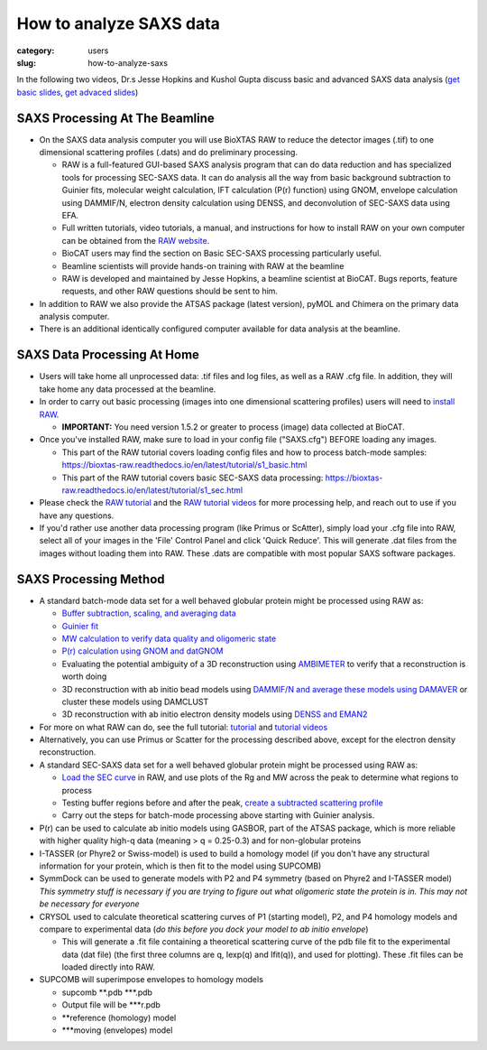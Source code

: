 How to analyze SAXS data
###############################################################################

:category: users
:slug: how-to-analyze-saxs

In the following two videos, Dr.s Jesse Hopkins and Kushol Gupta discuss basic
and advanced SAXS data analysis
(`get basic slides <{static}/files/eb5_lectures/Hopkins_Basic_data_validation_and_analysis.pdf>`_,
`get advaced slides <{static}/files/eb5_lectures/Gupta_Advanced_data_analysis.pdf>`_)

.. row::

    .. column::
        :width: 8

        Basic analysis:

        .. raw:: html

            <style>.embed-container { position: relative; padding-bottom: 56.25%; height: 0; overflow: hidden; max-width: 100%; } .embed-container iframe, .embed-container object, .embed-container embed { position: absolute; top: 0; left: 0; width: 100%; height: 100%; }</style><div class='embed-container'><iframe src='https://www.youtube.com/embed/fbPPbaJrcoM' frameborder='0' allowfullscreen></iframe></div>

.. row::

    .. column::
        :width: 8

        Advanced analysis:

        .. raw:: html

            <style>.embed-container { position: relative; padding-bottom: 56.25%; height: 0; overflow: hidden; max-width: 100%; } .embed-container iframe, .embed-container object, .embed-container embed { position: absolute; top: 0; left: 0; width: 100%; height: 100%; }</style><div class='embed-container'><iframe src='https://www.youtube.com/embed/6k_-l8OHaPw' frameborder='0' allowfullscreen></iframe></div>


SAXS Processing At The Beamline
=================================

*   On the SAXS data analysis computer you will use BioXTAS RAW to reduce the
    detector images (.tif) to one dimensional scattering profiles (.dats) and
    do preliminary processing.

    *   RAW is a full-featured GUI-based SAXS analysis program that can do data
        reduction and has specialized tools for processing SEC-SAXS data. It can
        do analysis all the way from basic background subtraction to Guinier fits,
        molecular weight calculation, IFT calculation (P(r) function) using GNOM,
        envelope calculation using DAMMIF/N, electron density calculation using DENSS,
        and deconvolution of SEC-SAXS data using EFA.

    *   Full written tutorials, video tutorials, a manual, and instructions for how
        to install RAW on your own computer can be obtained from the
        `RAW website <https://bioxtas-raw.readthedocs.io/>`_.

    *   BioCAT users may find the section on Basic SEC-SAXS processing particularly useful.

    *   Beamline scientists will provide hands-on training with RAW at the beamline

    *   RAW is developed and maintained by Jesse Hopkins, a beamline scientist at BioCAT.
        Bugs reports, feature requests, and other RAW questions should be sent to him.

*   In addition to RAW we also provide the ATSAS package (latest version), pyMOL
    and Chimera on the primary data analysis computer.

*   There is an additional identically configured computer available for data
    analysis at the beamline.


SAXS Data Processing At Home
==============================

*   Users will take home all unprocessed data: .tif files and log files, as well as a
    RAW .cfg file. In addition, they will take home any data processed at the beamline.

*   In order to carry out basic processing (images into one dimensional scattering
    profiles) users will need to `install RAW <https://bioxtas-raw.readthedocs.io/en/latest/install.html>`_.

    *   **IMPORTANT:** You need version 1.5.2 or greater to process (image) data collected
        at BioCAT.

*   Once you've installed RAW, make sure to load in your config file ("SAXS.cfg")
    BEFORE loading any images.

    *   This part of the RAW tutorial covers loading config files and how to process
        batch-mode samples: https://bioxtas-raw.readthedocs.io/en/latest/tutorial/s1_basic.html

    *   This part of the RAW tutorial covers basic SEC-SAXS data processing:
        https://bioxtas-raw.readthedocs.io/en/latest/tutorial/s1_sec.html

*   Please check the `RAW tutorial <https://bioxtas-raw.readthedocs.io/en/latest/tutorial.html>`_
    and the `RAW tutorial videos <https://bioxtas-raw.readthedocs.io/en/latest/videos.html>`_
    for more processing help, and reach out to use if you have any questions.

*   If you'd rather use another data processing program (like Primus or ScAtter),
    simply load your .cfg file into RAW, select all of your images in the 'File'
    Control Panel and click 'Quick Reduce'. This will generate .dat files from the
    images without loading them into RAW. These .dats are compatible with most popular
    SAXS software packages.


SAXS Processing Method
============================

*   A standard batch-mode data set for a well behaved globular protein might be
    processed using RAW as:

    *   `Buffer subtraction, scaling, and averaging
        data <http://bioxtas-raw.readthedocs.io/en/latest/tutorial/s1_basic.html>`_

    *   `Guinier fit <https://bioxtas-raw.readthedocs.io/en/latest/tutorial/s1_guinier.html>`_

    *   `MW calculation to verify data quality and oligomeric state
        <https://bioxtas-raw.readthedocs.io/en/latest/tutorial/s1_mw.html>`_

    *   `P(r) calculation using GNOM and datGNOM
        <https://bioxtas-raw.readthedocs.io/en/latest/tutorial/s2_gnom.html>`_

    *   Evaluating the potential ambiguity of a 3D reconstruction using
        `AMBIMETER <https://bioxtas-raw.readthedocs.io/en/latest/tutorial/s2_ambimeter.html>`_
        to verify that a reconstruction is worth doing

    *   3D reconstruction with ab initio bead models using `DAMMIF/N and average
        these models using DAMAVER <http://bioxtas-raw.readthedocs.io/en/latest/tutorial/s2_dammif.html>`_
        or cluster these models using DAMCLUST

    *   3D reconstruction with ab initio electron density models using `DENSS and
        EMAN2 <http://bioxtas-raw.readthedocs.io/en/latest/tutorial/s2_denss.html>`_

*   For more on what RAW can do, see the full tutorial:
    `tutorial <https://bioxtas-raw.readthedocs.io/en/latest/tutorial.html>`_
    and `tutorial videos <https://bioxtas-raw.readthedocs.io/en/latest/videos.html>`_

*   Alternatively, you can use Primus or Scatter for the processing described above,
    except for the electron density reconstruction.

*   A standard SEC-SAXS data set for a well behaved globular protein might be
    processed using RAW as:

    *   `Load the SEC curve <https://bioxtas-raw.readthedocs.io/en/latest/tutorial/s1_sec.html>`_
        in RAW, and use plots of the Rg and MW across the peak to determine what
        regions to process

    *   Testing buffer regions before and after the peak, `create a subtracted
        scattering profile <http://bioxtas-raw.readthedocs.io/en/latest/tutorial/s1_sec.html>`_

    *   Carry out the steps for batch-mode processing above starting with
        Guinier analysis.

*   P(r) can be used to calculate ab initio models using GASBOR, part of the ATSAS
    package, which is more reliable with higher quality high-q data (meaning > q =
    0.25-0.3) and for non-globular proteins

*   I-TASSER (or Phyre2 or Swiss-model) is used to build a homology model (if you
    don't have any structural information for your protein, which is then fit to
    the model using SUPCOMB)

*   SymmDock can be used to generate models with P2 and P4 symmetry (based on
    Phyre2 and I-TASSER model) *This symmetry stuff is necessary if you are
    trying to figure out what oligomeric state the protein is in. This may not
    be necessary for everyone*

*   CRYSOL used to calculate theoretical scattering curves of P1 (starting model),
    P2, and P4 homology models and compare to experimental data (*do this before
    you dock your model to ab initio envelope*)

    *   This will generate a .fit file containing a theoretical scattering curve
        of the pdb file fit to the experimental data (dat file) (the first three
        columns are q, Iexp(q) and Ifit(q)), and used for plotting). These .fit
        files can be loaded directly into RAW.

*   SUPCOMB will superimpose envelopes to homology models

    *   supcomb \*\*.pdb \*\*\*.pdb

    *   Output file will be \*\*\*r.pdb

    *   \*\*reference (homology) model

    *   \*\*\*moving (envelopes) model





